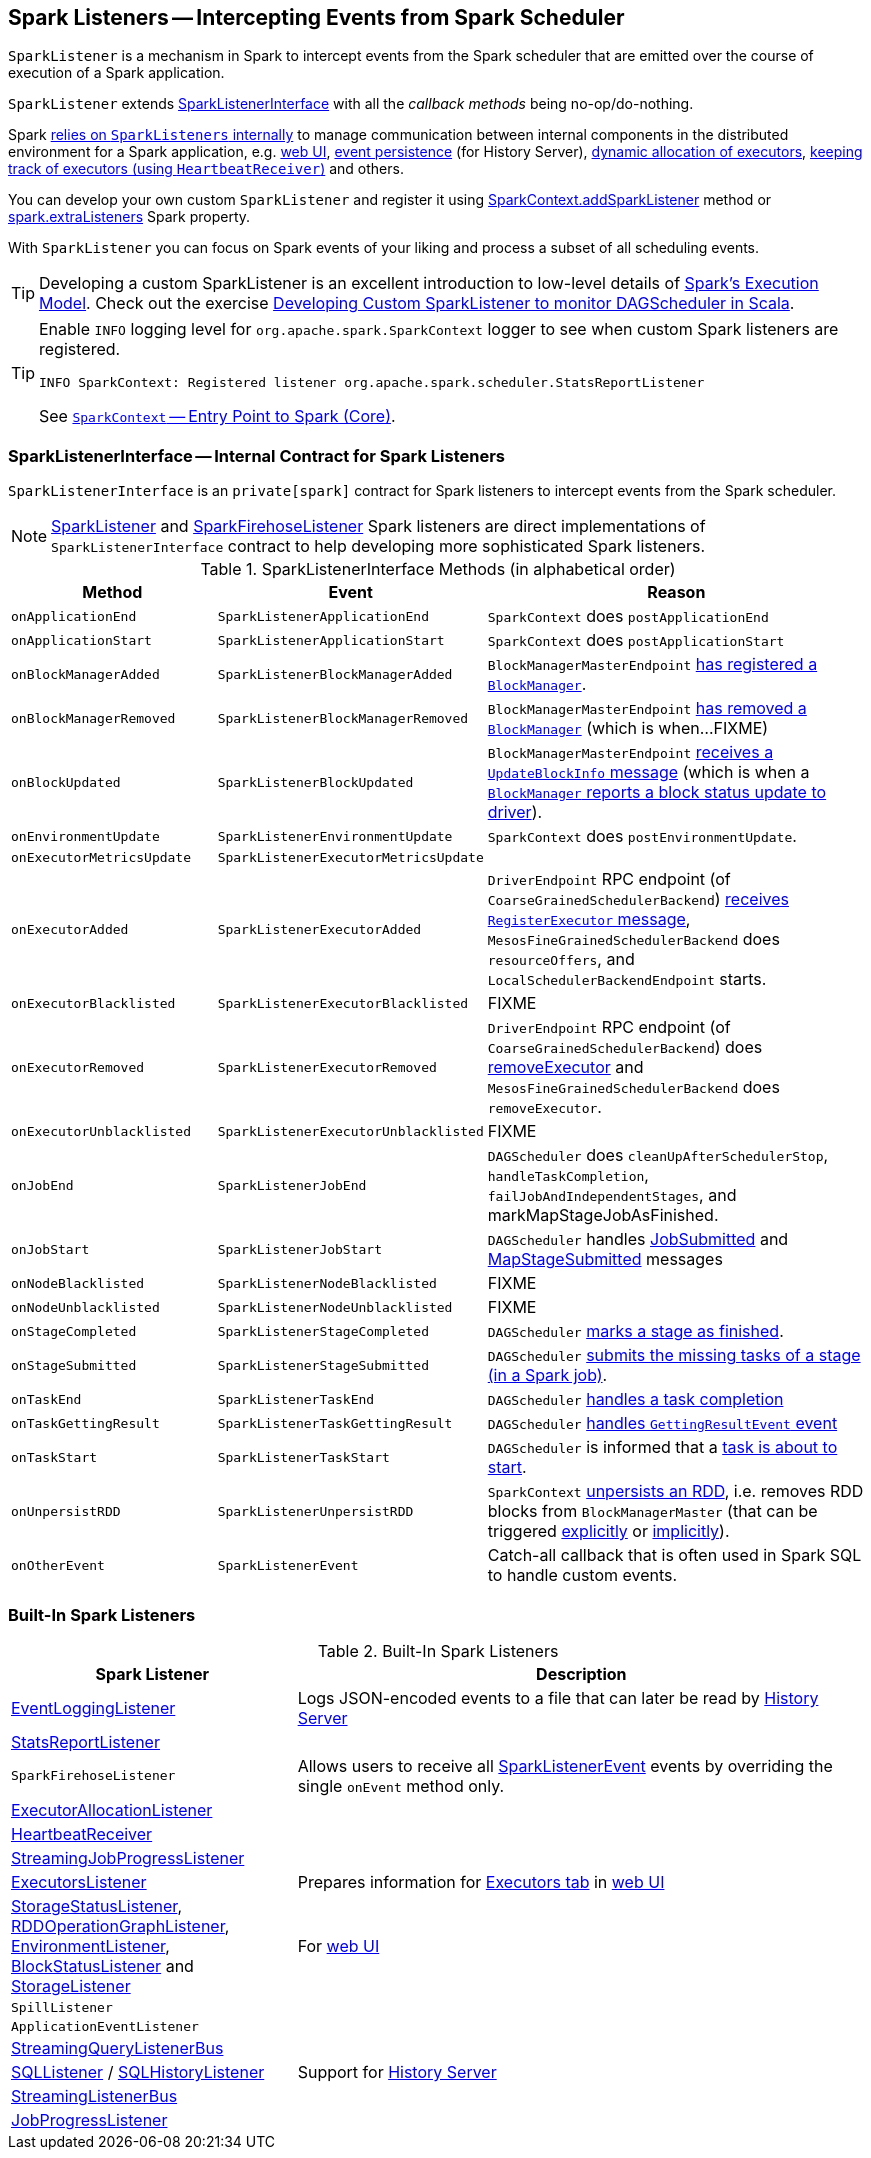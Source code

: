 == [[SparkListener]] Spark Listeners -- Intercepting Events from Spark Scheduler

`SparkListener` is a mechanism in Spark to intercept events from the Spark scheduler that are emitted over the course of execution of a Spark application.

`SparkListener` extends <<SparkListenerInterface, SparkListenerInterface>> with all the _callback methods_ being no-op/do-nothing.

Spark <<builtin-implementations, relies on `SparkListeners` internally>> to manage communication between internal components in the distributed environment for a Spark application, e.g. link:spark-webui.adoc[web UI], link:spark-scheduler-listeners-eventlogginglistener.adoc[event persistence] (for History Server), link:spark-ExecutorAllocationManager.adoc[dynamic allocation of executors], link:spark-HeartbeatReceiver.adoc[keeping track of executors (using `HeartbeatReceiver`)] and others.

You can develop your own custom `SparkListener` and register it using link:spark-SparkContext.adoc#addSparkListener[SparkContext.addSparkListener] method or link:spark-LiveListenerBus.adoc#spark_extraListeners[spark.extraListeners] Spark property.

With `SparkListener` you can focus on Spark events of your liking and process a subset of all scheduling events.

TIP: Developing a custom SparkListener is an excellent introduction to low-level details of link:spark-execution-model.adoc[Spark's Execution Model]. Check out the exercise link:exercises/spark-exercise-custom-scheduler-listener.adoc[Developing Custom SparkListener to monitor DAGScheduler in Scala].

[TIP]
====
Enable `INFO` logging level for `org.apache.spark.SparkContext` logger to see when custom Spark listeners are registered.

```
INFO SparkContext: Registered listener org.apache.spark.scheduler.StatsReportListener
```

See link:spark-SparkContext.adoc[`SparkContext` -- Entry Point to Spark (Core)].
====

=== [[SparkListenerInterface]] SparkListenerInterface -- Internal Contract for Spark Listeners

`SparkListenerInterface` is an `private[spark]` contract for Spark listeners to intercept events from the Spark scheduler.

NOTE: <<SparkListener, SparkListener>> and <<SparkFirehoseListener, SparkFirehoseListener>> Spark listeners are direct implementations of `SparkListenerInterface` contract to help developing more sophisticated Spark listeners.

.SparkListenerInterface Methods (in alphabetical order)
[cols="1,1,2",options="header",width="100%"]
|===
| Method
| Event
| Reason

| `onApplicationEnd`
| [[SparkListenerApplicationEnd]] `SparkListenerApplicationEnd` | `SparkContext` does `postApplicationEnd`

| [[onApplicationStart]] `onApplicationStart`
| [[SparkListenerApplicationStart]] `SparkListenerApplicationStart`
| `SparkContext` does `postApplicationStart`

| [[onBlockManagerAdded]] `onBlockManagerAdded`
| [[SparkListenerBlockManagerAdded]] `SparkListenerBlockManagerAdded`
| `BlockManagerMasterEndpoint` link:spark-blockmanager-BlockManagerMasterEndpoint.adoc#register[has registered a `BlockManager`].

| [[onBlockManagerRemoved]] `onBlockManagerRemoved`
| [[SparkListenerBlockManagerRemoved]] `SparkListenerBlockManagerRemoved`
| `BlockManagerMasterEndpoint` link:spark-blockmanager-BlockManagerMasterEndpoint.adoc#removeBlockManager[has removed a `BlockManager`] (which is when...FIXME)

| [[onBlockUpdated]] `onBlockUpdated`
| [[SparkListenerBlockUpdated]] `SparkListenerBlockUpdated`
| `BlockManagerMasterEndpoint` link:spark-blockmanager-BlockManagerMasterEndpoint.adoc#UpdateBlockInfo[receives a `UpdateBlockInfo` message] (which is when a link:spark-blockmanager.adoc#tryToReportBlockStatus[`BlockManager` reports a block status update to driver]).

| `onEnvironmentUpdate`
| [[SparkListenerEnvironmentUpdate]] `SparkListenerEnvironmentUpdate`
| `SparkContext` does `postEnvironmentUpdate`.

| `onExecutorMetricsUpdate`
| [[SparkListenerExecutorMetricsUpdate]] `SparkListenerExecutorMetricsUpdate`
|

| [[onExecutorAdded]] `onExecutorAdded`
| [[SparkListenerExecutorAdded]] `SparkListenerExecutorAdded`
| `DriverEndpoint` RPC endpoint (of `CoarseGrainedSchedulerBackend`) link:spark-CoarseGrainedSchedulerBackend-DriverEndpoint.adoc#RegisterExecutor[receives `RegisterExecutor` message], `MesosFineGrainedSchedulerBackend` does `resourceOffers`, and `LocalSchedulerBackendEndpoint` starts.

| [[onExecutorBlacklisted]] `onExecutorBlacklisted`
| [[SparkListenerExecutorBlacklisted]] `SparkListenerExecutorBlacklisted`
| FIXME

| [[onExecutorRemoved]] `onExecutorRemoved`
| [[SparkListenerExecutorRemoved]] `SparkListenerExecutorRemoved`
| `DriverEndpoint` RPC endpoint (of `CoarseGrainedSchedulerBackend`) does
link:spark-CoarseGrainedSchedulerBackend-DriverEndpoint.adoc#removeExecutor[removeExecutor] and `MesosFineGrainedSchedulerBackend` does `removeExecutor`.

| [[onExecutorUnblacklisted]] `onExecutorUnblacklisted`
| [[SparkListenerExecutorUnblacklisted]] `SparkListenerExecutorUnblacklisted`
| FIXME

| `onJobEnd`
| [[SparkListenerJobEnd]] `SparkListenerJobEnd`
| `DAGScheduler` does `cleanUpAfterSchedulerStop`, `handleTaskCompletion`, `failJobAndIndependentStages`, and markMapStageJobAsFinished.

| `onJobStart`
| [[SparkListenerJobStart]] `SparkListenerJobStart`
| `DAGScheduler` handles link:spark-dagscheduler-DAGSchedulerEventProcessLoop.adoc#handleJobSubmitted[JobSubmitted] and link:spark-dagscheduler-DAGSchedulerEventProcessLoop.adoc#handleMapStageSubmitted[MapStageSubmitted] messages

| [[onNodeBlacklisted]] `onNodeBlacklisted`
| [[SparkListenerNodeBlacklisted]] `SparkListenerNodeBlacklisted`
| FIXME

| [[onNodeUnblacklisted]] `onNodeUnblacklisted`
| [[SparkListenerNodeUnblacklisted]] `SparkListenerNodeUnblacklisted`
| FIXME

| [[onStageCompleted]] `onStageCompleted`
| [[SparkListenerStageCompleted]] `SparkListenerStageCompleted`
| `DAGScheduler` link:spark-dagscheduler.adoc#markStageAsFinished[marks a stage as finished].

| [[onStageSubmitted]] `onStageSubmitted`
| [[SparkListenerStageSubmitted]] `SparkListenerStageSubmitted`
| `DAGScheduler` link:spark-dagscheduler.adoc#submitMissingTasks[submits the missing tasks of a stage (in a Spark job)].

| [[onTaskEnd]] `onTaskEnd`
| [[SparkListenerTaskEnd]] `SparkListenerTaskEnd`
| `DAGScheduler` link:spark-dagscheduler.adoc#handleTaskCompletion[handles a task completion]

| `onTaskGettingResult`
| [[SparkListenerTaskGettingResult]] `SparkListenerTaskGettingResult`
| `DAGScheduler` link:spark-dagscheduler-DAGSchedulerEventProcessLoop.adoc#handleGetTaskResult[handles `GettingResultEvent` event]

| [[onTaskStart]] `onTaskStart`
| [[SparkListenerTaskStart]] `SparkListenerTaskStart`
| `DAGScheduler` is informed that a link:spark-dagscheduler-DAGSchedulerEventProcessLoop.adoc#handleBeginEvent[task is about to start].

| [[onUnpersistRDD]] `onUnpersistRDD`
| [[SparkListenerUnpersistRDD]] `SparkListenerUnpersistRDD`
| `SparkContext` link:spark-SparkContext.adoc#unpersistRDD[unpersists an RDD], i.e. removes RDD blocks from `BlockManagerMaster` (that can be triggered link:spark-SparkContext.adoc#unpersist[explicitly] or link:spark-service-contextcleaner.adoc#doCleanupRDD[implicitly]).

| [[onOtherEvent]] `onOtherEvent`
| [[SparkListenerEvent]] `SparkListenerEvent`
| Catch-all callback that is often used in Spark SQL to handle custom events.
|===

=== [[builtin-implementations]] Built-In Spark Listeners

.Built-In Spark Listeners
[cols="1,2",options="header",width="100%"]
|===
| Spark Listener | Description
| link:spark-scheduler-listeners-eventlogginglistener.adoc[EventLoggingListener] | Logs JSON-encoded events to a file that can later be read by link:spark-history-server.adoc[History Server]
| link:spark-scheduler-listeners-statsreportlistener.adoc[StatsReportListener] |
| [[SparkFirehoseListener]] `SparkFirehoseListener` | Allows users to receive all <<SparkListenerEvent, SparkListenerEvent>> events by overriding the single `onEvent` method only.
| link:spark-service-ExecutorAllocationListener.adoc[ExecutorAllocationListener] |
| link:spark-HeartbeatReceiver.adoc[HeartbeatReceiver] |
| link:spark-streaming/spark-streaming-streaminglisteners.adoc#StreamingJobProgressListener[StreamingJobProgressListener] |
| link:spark-webui-executors-ExecutorsListener.adoc[ExecutorsListener] | Prepares information for link:spark-webui-executors.adoc[Executors tab] in link:spark-webui.adoc[web UI]
| link:spark-webui-StorageStatusListener.adoc[StorageStatusListener], link:spark-webui-RDDOperationGraphListener.adoc[RDDOperationGraphListener], link:spark-webui-EnvironmentListener.adoc[EnvironmentListener], link:spark-webui-BlockStatusListener.adoc[BlockStatusListener] and link:spark-webui-StorageListener.adoc[StorageListener] | For link:spark-webui.adoc[web UI]
| `SpillListener` |
| `ApplicationEventListener` |
| link:spark-sql-streaming-StreamingQueryListenerBus.adoc[StreamingQueryListenerBus] |
| link:spark-sql-SQLListener.adoc[SQLListener] / link:spark-history-server-SQLHistoryListener.adoc[SQLHistoryListener] | Support for link:spark-history-server.adoc[History Server]
| link:spark-streaming/spark-streaming-jobscheduler.adoc#StreamingListenerBus[StreamingListenerBus] |
| link:spark-webui-JobProgressListener.adoc[JobProgressListener] |
|===

